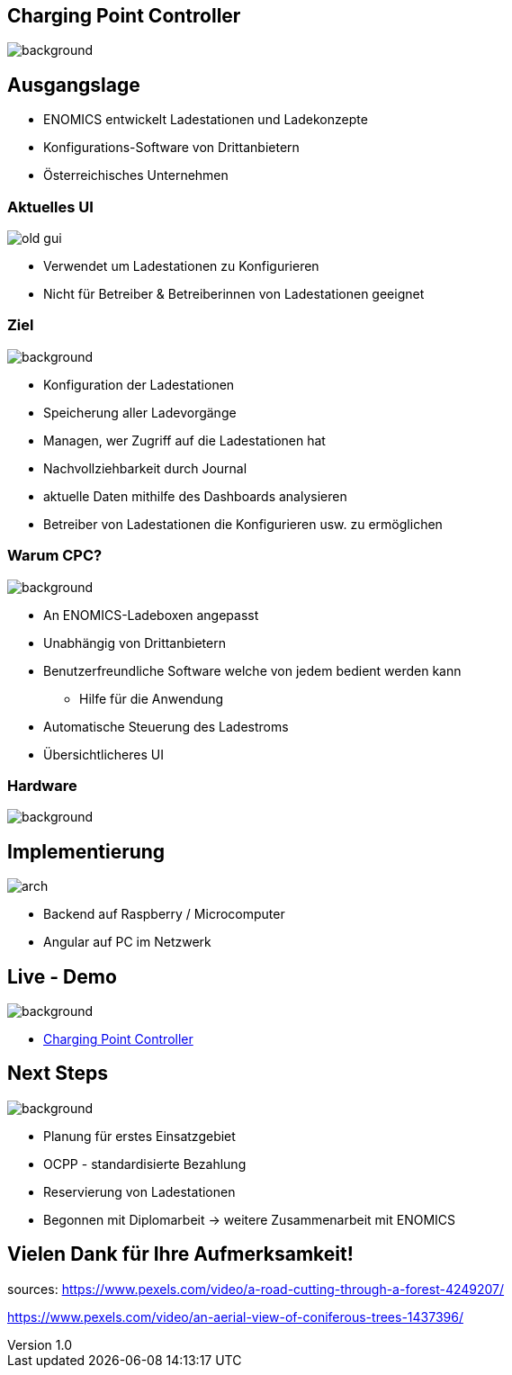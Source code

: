 :customcss: ../style.css
:author: Ablinger & Neudorfer
:revnumber: 1.0
:revdate: {docdate}
:encoding: utf-8
:lang: de
:imagesdir: ../images
:doctype: article
:icons: font
:title-slide-transition: fade

//:numbered:

[.headingBorder]
== Charging Point Controller

image::colorful_chargin_boxes.png[background,size=cover]




[.lightbg,background-video="darker_forest.mp4, background-opacity="0.8",transition='concave']
== Ausgangslage

* ENOMICS entwickelt Ladestationen und Ladekonzepte
* Konfigurations-Software von Drittanbietern

[.notes]
--
* Österreichisches Unternehmen
--




[.headingBorder]
=== Aktuelles UI

image::old-gui.png[]

[.notes]
--
* Verwendet um Ladestationen zu Konfigurieren
* Nicht für Betreiber & Betreiberinnen von Ladestationen geeignet
--




[.lightbg,background-opacity="0.8"]
=== Ziel

image::Ladeboxen_Enomics_Personalisiert.png[background,size=cover]

[.text-smaller]
[%step]
* Konfiguration der Ladestationen
* Speicherung aller Ladevorgänge
* Managen, wer Zugriff auf die Ladestationen hat

[.notes]
--
* Nachvollziehbarkeit durch Journal
* aktuelle Daten mithilfe des Dashboards analysieren
* Betreiber von Ladestationen die Konfigurieren usw. zu ermöglichen
--




[.lightbg,background-opacity="0.8",transition='zoom']
=== Warum CPC?

image::pexels-jack-s-9469484.jpg[background,size=cover]

[%step]
* An ENOMICS-Ladeboxen angepasst
* Unabhängig von Drittanbietern
* Benutzerfreundliche Software welche von jedem bedient werden kann
** Hilfe für die Anwendung
* Automatische Steuerung des Ladestroms
* Übersichtlicheres UI




[.headingBorder]
=== Hardware

image::Enomics_Ladebox_Ansicht_6.png[background,size=cover]




[.headingBorder]
== Implementierung

image::arch.png[]



[.notes]
--
* Backend auf Raspberry / Microcomputer
* Angular auf PC im Netzwerk
--


[.lightbg,background-opacity="0.4",transition='convex']
== Live - Demo

image::overview_ui.png[background,size=cover]

* http://localhost:4200/[Charging Point Controller,"window=_blank"]




[.lightbg,background-opacity="0.8"]
== Next Steps

image::nature_car.jpg[background, size=cover]

* Planung für erstes Einsatzgebiet
* OCPP - standardisierte Bezahlung
* Reservierung von Ladestationen

[.notes]
--
* Begonnen mit Diplomarbeit -> weitere Zusammenarbeit mit ENOMICS
--




[.headingBorder,background-video="forest_top_view.mp4"]
== Vielen Dank für Ihre Aufmerksamkeit!

[.notes]
--
sources:
https://www.pexels.com/video/a-road-cutting-through-a-forest-4249207/

https://www.pexels.com/video/an-aerial-view-of-coniferous-trees-1437396/
--